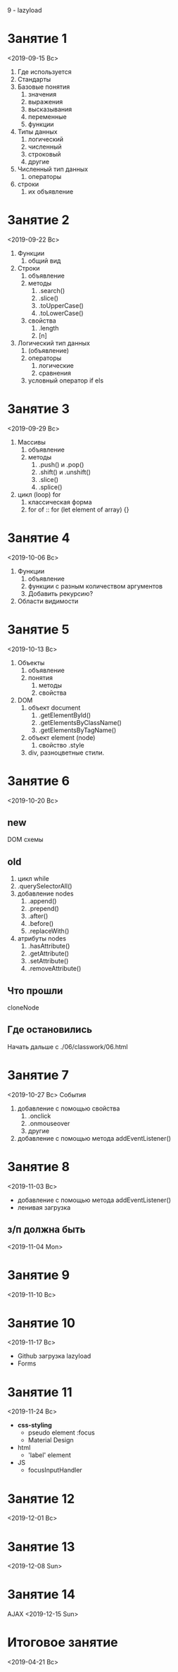 9\ndash11 - lazyload
* Занятие 1
<2019-09-15 Вс>
1. Где используется
2. Стандарты
3. Базовые понятия
   1. значения
   2. выражения
   3. высказывания
   4. переменные
   5. функции
4. Типы данных
   1. логический
   2. численный
   3. строковый
   4. другие
5. Численный тип данных
   1. операторы
6. строки
   1. их объявление
* Занятие 2
<2019-09-22 Вс>
1. Функции
   1. общий вид
2. Строки
   1. объявление
   2. методы
      1. .search()
      2. .slice()
      3. .toUpperCase()
      4. .toLowerCase()
   3. свойства
      1. .length
      2. [n]
3. Логический тип данных
   1. (объявление)
   2. операторы
      1. логические
      2. сравнения
   3. условный оператор if els
* Занятие 3
<2019-09-29 Вс>
1. Массивы
   1. объявление
   2. методы
      1. .push() и .pop()
      2. .shift() и .unshift()
      3. .slice()
      4. .splice()
2. цикл (loop) for
   1. классическая форма
   2. for of :: for (let element of array) {}
* Занятие 4
<2019-10-06 Вс>
1. Функции
   1. объявление
   2. функции с разным количеством аргументов
   3. Добавить рекурсию?
2. Области видимости
* Занятие 5
<2019-10-13 Вс>
1. Объекты
   1. объявление
   2. понятия
      1. методы
      2. свойства
2. DOM
   1. объект document
      1. .getElementById()
      2. .getElementsByClassName()
      3. .getElementsByTagName()
   2. объект element (node)
      1. свойство .style
   3. div, разноцветные стили.
* Занятие 6
<2019-10-20 Вс>
** new
DOM схемы
** old
1. цикл while
2. .querySelectorAll()
3. добавление nodes
   1. .append()
   2. .prepend()
   3. .after()
   4. .before()
   5. .replaceWith()
4. атрибуты nodes
   1. .hasAttribute()
   2. .getAttribute()
   3. .setAttribute()
   4. .removeAttribute()
** Что прошли
cloneNode
** Где остановились
Начать дальше с ./06/classwork/06.html
* Занятие 7
<2019-10-27 Вс>
События
1. добавление с помощью свойства
   1. .onclick
   2. .onmouseover
   3. другие
2. добавление с помощью метода addEventListener()
* Занятие 8
<2019-11-03 Вс>
- добавление с помощью метода addEventListener()
- ленивая загрузка
** з/п должна быть
<2019-11-04 Mon>

* Занятие 9
<2019-11-10 Вс>
* Занятие 10 
<2019-11-17 Вс>
- Github загрузка lazyload
- Forms
* Занятие 11 
<2019-11-24 Вс>
- *css-styling*
  - pseudo element :focus
  - Material Design
- html
  - 'label' element
- JS
  - focusInputHandler
* Занятие 12
<2019-12-01 Вс>
* Занятие 13
<2019-12-08 Sun>
* Занятие 14
AJAX
<2019-12-15 Sun>
* Итоговое занятие
<2019-04-21 Вс>
